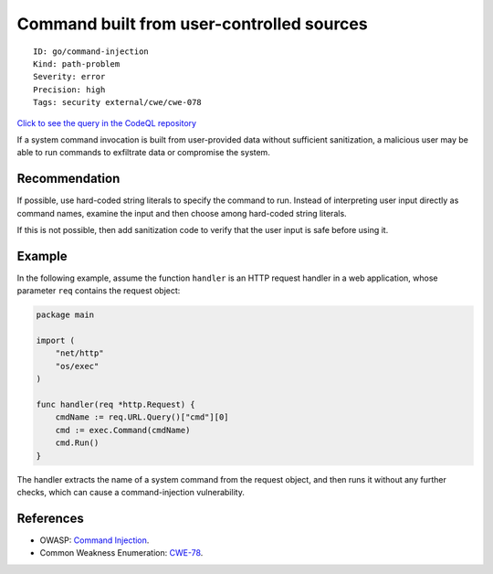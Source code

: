 Command built from user-controlled sources
==========================================

::

    ID: go/command-injection
    Kind: path-problem
    Severity: error
    Precision: high
    Tags: security external/cwe/cwe-078

`Click to see the query in the CodeQL
repository <https://github.com/github/codeql-go/tree/main/ql/src/Security/CWE-078/CommandInjection.ql>`__

If a system command invocation is built from user-provided data without
sufficient sanitization, a malicious user may be able to run commands to
exfiltrate data or compromise the system.

Recommendation
--------------

If possible, use hard-coded string literals to specify the command to
run. Instead of interpreting user input directly as command names,
examine the input and then choose among hard-coded string literals.

If this is not possible, then add sanitization code to verify that the
user input is safe before using it.

Example
-------

In the following example, assume the function ``handler`` is an HTTP
request handler in a web application, whose parameter ``req`` contains
the request object:

.. code:: go

    package main

    import (
        "net/http"
        "os/exec"
    )

    func handler(req *http.Request) {
        cmdName := req.URL.Query()["cmd"][0]
        cmd := exec.Command(cmdName)
        cmd.Run()
    }

The handler extracts the name of a system command from the request
object, and then runs it without any further checks, which can cause a
command-injection vulnerability.

References
----------

-  OWASP: `Command
   Injection <https://www.owasp.org/index.php/Command_Injection>`__.
-  Common Weakness Enumeration:
   `CWE-78 <https://cwe.mitre.org/data/definitions/78.html>`__.

